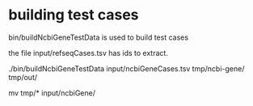 * building test cases

bin/buildNcbiGeneTestData is used to build test cases

the file input/refseqCases.tsv has ids to extract.

./bin/buildNcbiGeneTestData input/ncbiGeneCases.tsv tmp/ncbi-gene/ tmp/out/

# manually insect files then
mv tmp/* input/ncbiGene/

